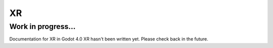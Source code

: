 XR
==

Work in progress...
-------------------

Documentation for XR in Godot 4.0 XR hasn't been written yet.
Please check back in the future.
